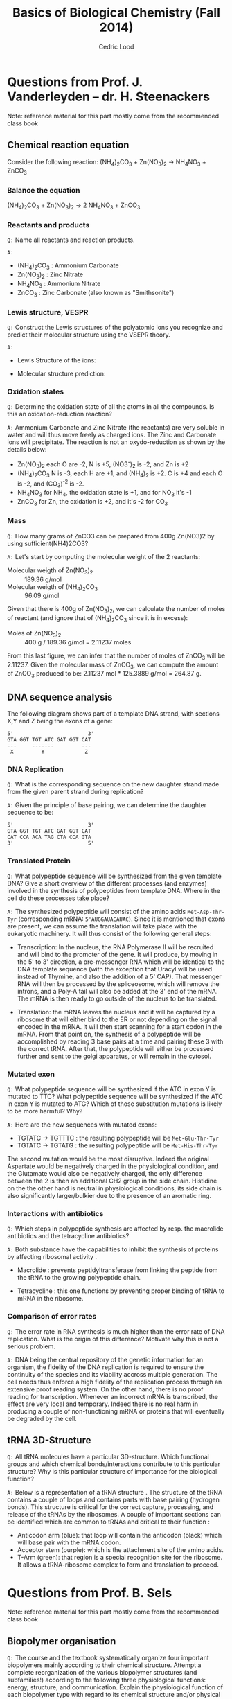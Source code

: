 #+TITLE: Basics of Biological Chemistry (Fall 2014)
#+AUTHOR: Cedric Lood
#+LATEX_CLASS: article
#+LATEX_CLASS_OPTIONS: [11pt, a4paper,titlepage]
#+LATEX_HEADER: \usepackage[left=2.35cm, right=3.35cm, top=3.35cm, bottom=3.35cm]{geometry}
#+LATEX_HEADER: \usepackage[utf8]{inputenc}
#+LATEX_HEADER: \usepackage[english]{babel}
#+LATEX_HEADER: \usepackage{graphicx}
#+LATEX_HEADER: \usepackage{titlesec}
#+LATEX_HEADER: \usepackage{chemfig}
#+LATEX_HEADER: \usepackage{tocbibind}
#+TITLE:
#+BEGIN_LaTeX
\setlength{\parskip}{0pt}%
\setlength{\parindent}{0pt}%
\renewcommand{\thesubsubsection}{\alph{subsubsection}.)}
\include{title}
\setcounter{tocdepth}{3}
\tableofcontents
\clearpage
#+END_LaTeX
#+STARTUP: latexpreview
#+OPTIONS: LaTeX:dvipng, toc:nil

* Questions from Prof. J. Vanderleyden – dr. H. Steenackers
Note: reference material for this part mostly come from the
recommended class book \cite{BioChemBlei}
** Chemical reaction equation

Consider the following reaction: (NH_{4})_{2}CO_{3} +  Zn(NO_{3})_{2} →  NH_{4}NO_{3} + ZnCO_{3}

*** Balance the equation  
(NH_{4})_{2}CO_{3} +  Zn(NO_{3})_{2} →  2 NH_{4}NO_{3} + ZnCO_{3}

*** Reactants and products
=Q:= Name all reactants and reaction products.

=A:=
- (NH_{4})_{2}CO_{3} : Ammonium Carbonate
- Zn(NO_{3})_{2} : Zinc Nitrate
- NH_{4}NO_{3} : Ammonium Nitrate
- ZnCO_{3} : Zinc Carbonate (also known as "Smithsonite")

*** Lewis structure, VESPR
=Q:= Construct the Lewis structures of the polyatomic ions you recognize
and predict their molecular structure using the VSEPR theory.

=A:=
- Lewis Structure of the ions: 
#+BEGIN_LaTeX
\renewcommand{\arraystretch}{1.5}
\begin{tabular}{ c | c | c | c}
Ammonium & Carbonate & Zinc & Nitrate  \\
\hline
\chemfig{N^{+}(-[:0]H)(-[:90]H)(-[:180]H)(-[:270]H)} &
\chemfig{\lewis{3:5:,O}=C(-[1]\lewis{3:1:7:,O}^{-})(-[7]\lewis{1:7:5:,O}^{-})} &
\chemfig{\lewis{0.4.,Zn^{2+}}} &
\chemfig{\lewis{3:5:,O}=N^{+}(-[1]\lewis{3:1:7:,O}^{-})(-[7]\lewis{1:7:5:,O}^{-})}\\
\end{tabular}
#+END_LaTeX

- Molecular structure prediction:
#+BEGIN_LaTeX
\renewcommand{\arraystretch}{1.5}
\begin{tabular}{ c | c | c | c}
Ammonium & Carbonate & Zinc & Nitrate  \\
\hline
\chemfig{N^{+}(-[2]H)(-[5]H)(<[6]H)(<:[7]H)} &
\chemfig{O=C(-[1]O^{-})(-[7]O^{-})} &
\chemfig{Zn^{2+}} &
\chemfig{O=N^{+}(-[1]O^{-})(-[7]O^{-})}\\
\end{tabular}
#+END_LaTeX

*** Oxidation states
=Q:= Determine the oxidation state of all the atoms in all the
compounds. Is this an oxidation-reduction reaction?

=A:= Ammonium Carbonate and Zinc Nitrate (the reactants) are very
soluble in water and will thus move freely as charged ions. The Zinc
and Carbonate ions will precipitate. The reaction is not an
oxydo-reduction as shown by the details below:

- Zn(NO_{3})_{2} each O are -2, N is +5, (NO3^{-})_{2} is -2, and Zn is +2
- (NH_{4})_{2}CO_{3} N is -3, each H are +1, and (NH_{4})_{2} is
     +2. C is +4 and each O is -2, and (CO_3)^{-2} is -2.
- NH_{4}NO_{3} for NH_{4}, the oxidation state is +1, and for NO_{3}
  it's -1
- ZnCO_{3} for Zn, the oxidation is +2, and it's -2 for CO_3

*** Mass
=Q:= How many grams of ZnCO3 can be prepared from 400g Zn(NO3)2 by
using sufficient(NH4)2CO3?

=A:= Let's start by computing the molecular weight of the 2 reactants:

- Molecular weigth of Zn(NO_{3})_{2} :: 189.36 g/mol
- Molecular weigth of (NH_{4})_{2}CO_{3} :: 96.09 g/mol

Given that there is 400g of Zn(NO_{3})_{2}, we can calculate the
number of moles of reactant (and ignore that of (NH_{4})_{2}CO_{3}
since it is in excess):

- Moles of Zn(NO_{3})_{2} :: 400 g / 189.36 g/mol = 2.11237 moles

From this last figure, we can infer that the number of moles of
ZnCO_{3} will be 2.11237. Given the molecular mass of ZnCO_{3}, we can
compute the amount of ZnCO_{3} produced to be: 2.11237 mol * 125.3889
g/mol = 264.87 g.

** DNA sequence analysis

The following diagram shows part of a template DNA strand, with
sections X,Y and Z being the exons of a gene:

#+BEGIN_EXAMPLE
5'                        3'
GTA GGT TGT ATC GAT GGT CAT
---     -------         ---
 X         Y             Z
#+END_EXAMPLE

*** DNA Replication
=Q:= What is the corresponding sequence on the new daughter strand
made from the given parent strand during replication?

=A:= Given the principle of base pairing, we can determine the daughter
sequence to be:

#+BEGIN_EXAMPLE
5'                        3'
GTA GGT TGT ATC GAT GGT CAT
CAT CCA ACA TAG CTA CCA GTA
3'                        5'
#+END_EXAMPLE

*** Translated Protein
=Q:= What polypeptide sequence will be synthesized from the given template
DNA? Give a short overview of the different processes (and enzymes)
involved in the synthesis of polypeptides from template DNA. Where in
the cell do these processes take place?

=A:= The synthesized polypeptide will consist of the amino acids
=Met-Asp-Thr-Tyr= (corresponding mRNA: =5'AUGGAUACAUAC=). Since it is
mentioned that exons are present, we can assume the translation will
take place with the eukaryotic machinery. It will thus consist of the
following general steps:

- Transcription: In the nucleus, the RNA Polymerase II will be
  recruited and will bind to the promoter of the gene. It will
  produce, by moving in the 5' to 3' direction, a pre-messenger RNA
  which will be identical to the DNA template sequence (with the
  exception that Uracyl will be used instead of Thymine, and also the
  addition of a 5' CAP). That messenger RNA will then be processed by
  the spliceosome, which will remove the introns, and a Poly-A tail
  will also be added at the 3' end of the mRNA. The mRNA is then
  ready to go outside of the nucleus to be translated.

- Translation: the mRNA leaves the nucleus and it will be captured by
  a ribosome that will either bind to the ER or not depending on the
  signal encoded in the mRNA. It will then start scanning for a start
  codon in the mRNA. From that point on, the synthesis of a
  polypeptide will be accomplished by reading 3 base pairs at a time
  and pairing these 3 with the correct tRNA. After that, the
  polypeptide will either be processed further and sent to the golgi
  apparatus, or will remain in the cytosol.

*** Mutated exon
=Q:= What polypeptide sequence will be synthesized if the ATC in exon
Y is mutated to TTC? What polypeptide sequence will be synthesized if
the ATC in exon Y is mutated to ATG? Which of those substitution
mutations is likely to be more harmful? Why?

=A:= Here are the new sequences with mutated exons:

- TGTATC -> TGTTTC : the resulting polypeptide will be =Met-Glu-Thr-Tyr= 
- TGTATC -> TGTATG : the resulting polypeptide will be =Met-His-Thr-Tyr=

The second mutation would be the most disruptive. Indeed the original
Aspartate would be negatively charged in the physiological condition,
and the Glutamate would also be negatively charged, the only
difference between the 2 is then an additional CH2 group in the side
chain. Histidine on the the other hand is neutral in physiological
conditions, its side chain is also significantly larger/bulkier due to
the presence of an aromatic ring.

*** Interactions with antibiotics
=Q:= Which steps in polypeptide synthesis are affected by resp. the
macrolide antibiotics and the tetracycline antibiotics?

=A:= Both substance have the capabilities to inhibit the synthesis of
proteins by affecting ribosomal activity \cite{AntibioticsRibosomeEffect}. 

- Macrolide : prevents peptidyltransferase from linking the peptide
  from the tRNA to the growing polypeptide chain.

- Tetracycline : this one functions by preventing proper binding of tRNA
  to mRNA in the ribosome. 

*** Comparison of error rates
=Q:= The error rate in RNA synthesis is much higher than the error rate
of DNA replication. What is the origin of this difference? Motivate
why this is not a serious problem.

=A:= DNA being the central repository of the genetic information for
an organism, the fidelity of the DNA replication is required to ensure
the continuity of the species and its viability accross multiple
generation. The cell needs thus enforce a high fidelity of the
replication process through an extensive proof reading system. On the
other hand, there is no proof reading for transcription. Whenever an
incorrect mRNA is transcribed, the effect are very local and
temporary. Indeed there is no real harm in producing a couple of
non-functioning mRNA or proteins that will eventually be degraded by
the cell.

** tRNA 3D-Structure
=Q:= All tRNA molecules have a particular 3D-structure. Which
functional groups and which chemical bonds/interactions contribute to
this particular structure? Why is this particular structure of
importance for the biological function?

=A:= Below is a representation of a tRNA structure
\cite{tRNA-Phe}. The structure of the tRNA contains a couple of loops
and contains parts with base pairing (hydrogen bonds). This structure
is critical for the correct capture, processing, and release of the
tRNAs by the ribosomes. A couple of important sections can be identified
which are common to tRNAs and critical to their function :

- Anticodon arm (blue): that loop will contain the anticodon (black)
  which will base pair with the mRNA codon.
- Acceptor stem (purple): which is the attachment site of the amino
  acids.
- T-Arm (green): that region is a special recognition site for the
  ribosome. It allows a tRNA-ribosome complex to form and translation
  to proceed.

#+ATTR_LATEX: width=10cm
[[./Figures/TRNA-Phe_yeast.png]]

* Questions from Prof. B. Sels
Note: reference material for this part mostly come from the
recommended class book \cite{BioChemBlei}
** Biopolymer organisation
=Q:= The course and the textbook systematically organize four important
biopolymers mainly according to their chemical structure. Attempt a
complete reorganization of the various biopolymer structures (and
subfamilies!) according to the following three physiological
functions: energy, structure, and communication. Explain the
physiological function of each biopolymer type with regard to its
chemical structure and/or physical properties.

=A:= The fours main categories of polypeptide consist of the
carbohydrates, the nucleic acids, the proteins (polypeptides), and the
lipids. Here is my attempt at reorganizing them based on the following
categories:

*** Energy
- Carbohydrates for short term storage of energy, either for immediate
  release of energy (glucose, galactose, etc), or for midterm storage
  of energy (Polysaccharide glycogen).
- Lipids can be used in a triacylglycerols form to store energy for
  the long term.
- The universal energy conveyor of the cellular life is ATP, which is
  a triphosphated adenosine (nucleic acid).
*** Structure
- Glycerophospholipids are the most abundant lipids found in the cell
  membrane. 
- Steroids such as cholesterol are important for the fluidity of the
  membrane.
- Fibrous proteins are used to form the exoskeletton and the
  misc filaments inside the cell (Actin, Tubulin, etc). They also
  play an important part of the movement capabilities for unicellular
  organism (flagella, cilia)
- Polysaccharides can be used for structure as well, for example as
  cellulose for the rigidity of the plants, or as chitin for the
  exosqueleton of the insects.
- Peptidoglycans are a major component of bacterial cell walls (they
  give it strength)
- Waxes, which are non polar esters of long-chain fatty acids and
  long chain of monohydroxylic alcoohols are widely distributed in
  nature as protective, waterproof coatings on leaves, fruits, animal
  skin, fur, and feathers.
*** Communication
- DNA is the central repository of information for the
  organism genetic makeup, which is passed on through the
  generations.
- RNA is the intermediate messenger for the translation of
  proteins. 
- Modified amino acids are involved in communication too (eg Thyroxine
  and Melatonin). Important in this category are the cAMP, and cGMP
  which are often found as secondary messenger units for
  communication within the cell.
- A host of membrane proteins that help recognizing and process
  signals are found on most cells. An important family of these
  membrane proteins are the G-Proteins which help with signal
  transduction. 
- Neurotransmitters that carry signal from one neurons' synapses to
  another. Many of these neurotransmitters are synthesized from amino
  acids precursors.

** Chemical structure of proteins and proteins separation
=Q:= Draw the chemical structure of the following two oligopeptide
structures, a) Gln-Ser-Lys-Lys-Ser and b) Cys-Asp-Asp-Glu-Lys,
determine its net charge in physiological conditions. How would you
separate the two peptides ?  

=A:= These are the chemical structures of:
- Gln-Ser-Lys-Lys-Ser

  #+BEGIN_LaTeX
  \setatomsep{25pt}
  \chemfig{NH3^{+}-C(-[2]H)(-[6]CH2(-[6]CH2(-[6]C(=[7]O)(-[5]NH2))))-C(=[2]O)-N(-[6]H)-C(-[2]H)(-[6]CH2(-[6]OH))-C(=[2]O)-N(-[6]H)-C(-[2]H)(-[6](CH2(-[6]CH2(-[6]CH2(-[6]CH2(-[6]NH3^{+}))))))-C(=[2]O)-N(-[6]H)-C(-[2]H)(-[6](CH2(-[6]CH2(-[6]CH2(-[6]CH2(-[6]NH3^{+}))))))-C(=[2]O)-N(-[6]H)-C(-[2]H)(-[6]CH2(-[6]OH))-COO^{-}}
  #+END_LaTeX

- Cys-Asp-Asp-Glu-Lys

  #+BEGIN_LaTeX
  \setatomsep{25pt}
  \chemfig{NH3^{+}-C(-[2]H)(-[6]CH2(-[6]SH))-C(=[2]O)-N(-[6]H)-C(-[2]H)(-[6]CH2(-[6]COO^{-}))-C(=[2]O)-N(-[6]H)-C(-[2]H)(-[6]CH2(-[6]COO^{-}))-C(=[2]O)-N(-[6]H)-C(-[2]H)(-[6]CH2(-[6]CH2(-[6]COO^{-})))-C(=[2]O)-N(-[6]H)-C(-[2]H)(-[6](CH2(-[6]CH2(-[6]CH2(-[6]CH2(-[6]NH3^{+}))))))-COO^{-}}
  #+END_LaTeX

Under physiological conditions (ie, pH around 7.35), these would be
the net charge on each polypeptide:

- Gln-Ser-Lys-Lys-Ser: net charge is +2

  #+BEGIN_LaTeX
  \chemfig{\chemabove{NH3}{\scriptstyle\oplus}-Gln-Ser-\chemabove{Lys}{\scriptstyle\oplus}-\chemabove{Lys}{\scriptstyle\oplus}-Ser-\chemabove{COO}{\ominus}}
  #+END_LaTeX

- Cys-Asp-Asp-Glu-Lys: net charge is -2

  #+BEGIN_LaTeX
  \chemfig{\chemabove{NH3}{\scriptstyle\oplus}-Cys-\chemabove{Asp}{\ominus}-\chemabove{Asp}{\ominus}-\chemabove{Glu}{\ominus}-\chemabove{Ly}{\scriptstyle\oplus}-\chemabove{COO}{\ominus}}
  #+END_LaTeX

Separation of both proteins can thus be achieved by ion exchange
chromatography since they both have quite a distinct charge
\cite{BioChemPrinciples}. For example, we could use anion exchange
chromatography, which would capture the negatively charged
polypeptide, and let the positively charged one pass through. The
former could then be recovered later on by washing away the column.

** Chemical structure of disaccharides
=Q:= Draw the chemical structure of the following disaccharides: a)
the \beta-anomer of \alpha(1→6)galactoglucose and b)
\beta,\alpha(1→2)glucofructose.

=A:= These are the chemical structure of:
- \beta-anomer of \alpha(1→6)galactoglucose

Beta anomers have a cis relationship between the CH_{2}OH group on the
C_{1} and the OH group on the C_{6}. This helps us determine the
structure of the monosaccharide glucose. The polymerisation is
achieved through an \alpha binding between the C_{6} of the Galactose,
and the C_{1} of the glucose molecule, giving the following molecular
structure:

#+ATTR_LATEX: width=9cm
[[./Figures/B-A(1-6)GalactoGlucose.pdf]]

- \beta,\alpha(1→2)glucofructose

The same principle are applied here for the dissacharide consisting
of Glucose and fructose:

#+ATTR_LATEX: width=6cm
[[./Figures/BA(1-2)GlucoFructose2.pdf]]

* Questions from Prof. D. De Vos
Note: reference material for this part mostly come from the
recommended class book \cite{BioChemBlei}

Considering the following molecule:

#+ATTR_LATEX: width=8cm
[[./Figures/Part3MoleculeRaw.pdf]]

** Functional groups
=Q:= Name all functional groups

=A:= See annoted figure below

#+ATTR_LATEX: width=11cm
[[./Figures/Part3MoleculeFunctionalGroups.pdf]]

** Water and oil solubility factors
=Q:= Indicate which groups make the molecule rather water-soluble
than oil-soluble

=A:= The following groups can partake in hydrogen bonds with water
molecules and increase the solubility of the molecule in water :

- Hydroxyl groups (5 of them)
- Carbonyl groups (3 of them)
- Amino group (1 present)

We can also observe that the molecule (which is the molecule of
Doxorubicin, used among other things for treatment of cancer via
chemotherapy \cite{Doxorubicin}) contains interesting linkages, most
notably ether bonds, of which the electron pairs on the oxygens can
partake in H-Bonds with water and thus make the molecule more
hydropholic.

#+LATEX: \vfill
#+LATEX: \bibliographystyle{plain}
#+LATEX: \bibliography{bib-db}
